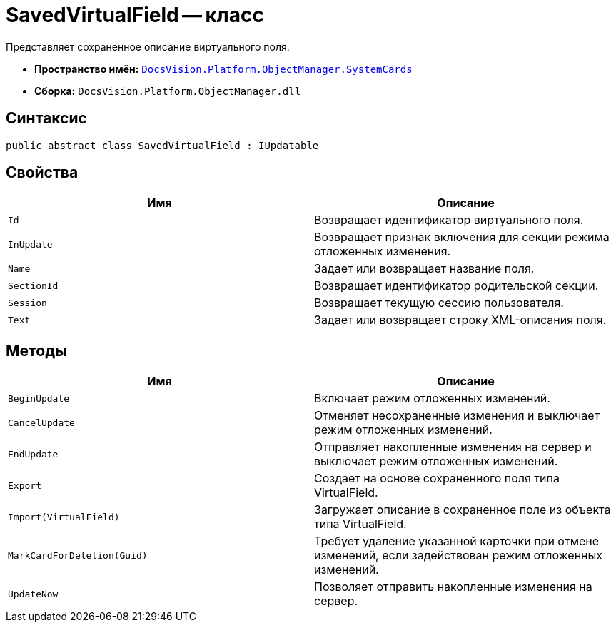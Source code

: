 = SavedVirtualField -- класс

Представляет сохраненное описание виртуального поля.

* *Пространство имён:* `xref:api/DocsVision/Platform/ObjectManager/SystemCards/SystemCards_NS.adoc[DocsVision.Platform.ObjectManager.SystemCards]`
* *Сборка:* `DocsVision.Platform.ObjectManager.dll`

== Синтаксис

[source,csharp]
----
public abstract class SavedVirtualField : IUpdatable
----

== Свойства

[cols=",",options="header"]
|===
|Имя |Описание
|`Id` |Возвращает идентификатор виртуального поля.
|`InUpdate` |Возвращает признак включения для секции режима отложенных изменения.
|`Name` |Задает или возвращает название поля.
|`SectionId` |Возвращает идентификатор родительской секции.
|`Session` |Возвращает текущую сессию пользователя.
|`Text` |Задает или возвращает строку XML-описания поля.
|===

== Методы

[cols=",",options="header"]
|===
|Имя |Описание
|`BeginUpdate` |Включает режим отложенных изменений.
|`CancelUpdate` |Отменяет несохраненные изменения и выключает режим отложенных изменений.
|`EndUpdate` |Отправляет накопленные изменения на сервер и выключает режим отложенных изменений.
|`Export` |Создает на основе сохраненного поля типа VirtualField.
|`Import(VirtualField)` |Загружает описание в сохраненное поле из объекта типа VirtualField.
|`MarkCardForDeletion(Guid)` |Требует удаление указанной карточки при отмене изменений, если задействован режим отложенных изменений.
|`UpdateNow` |Позволяет отправить накопленные изменения на сервер.
|===
